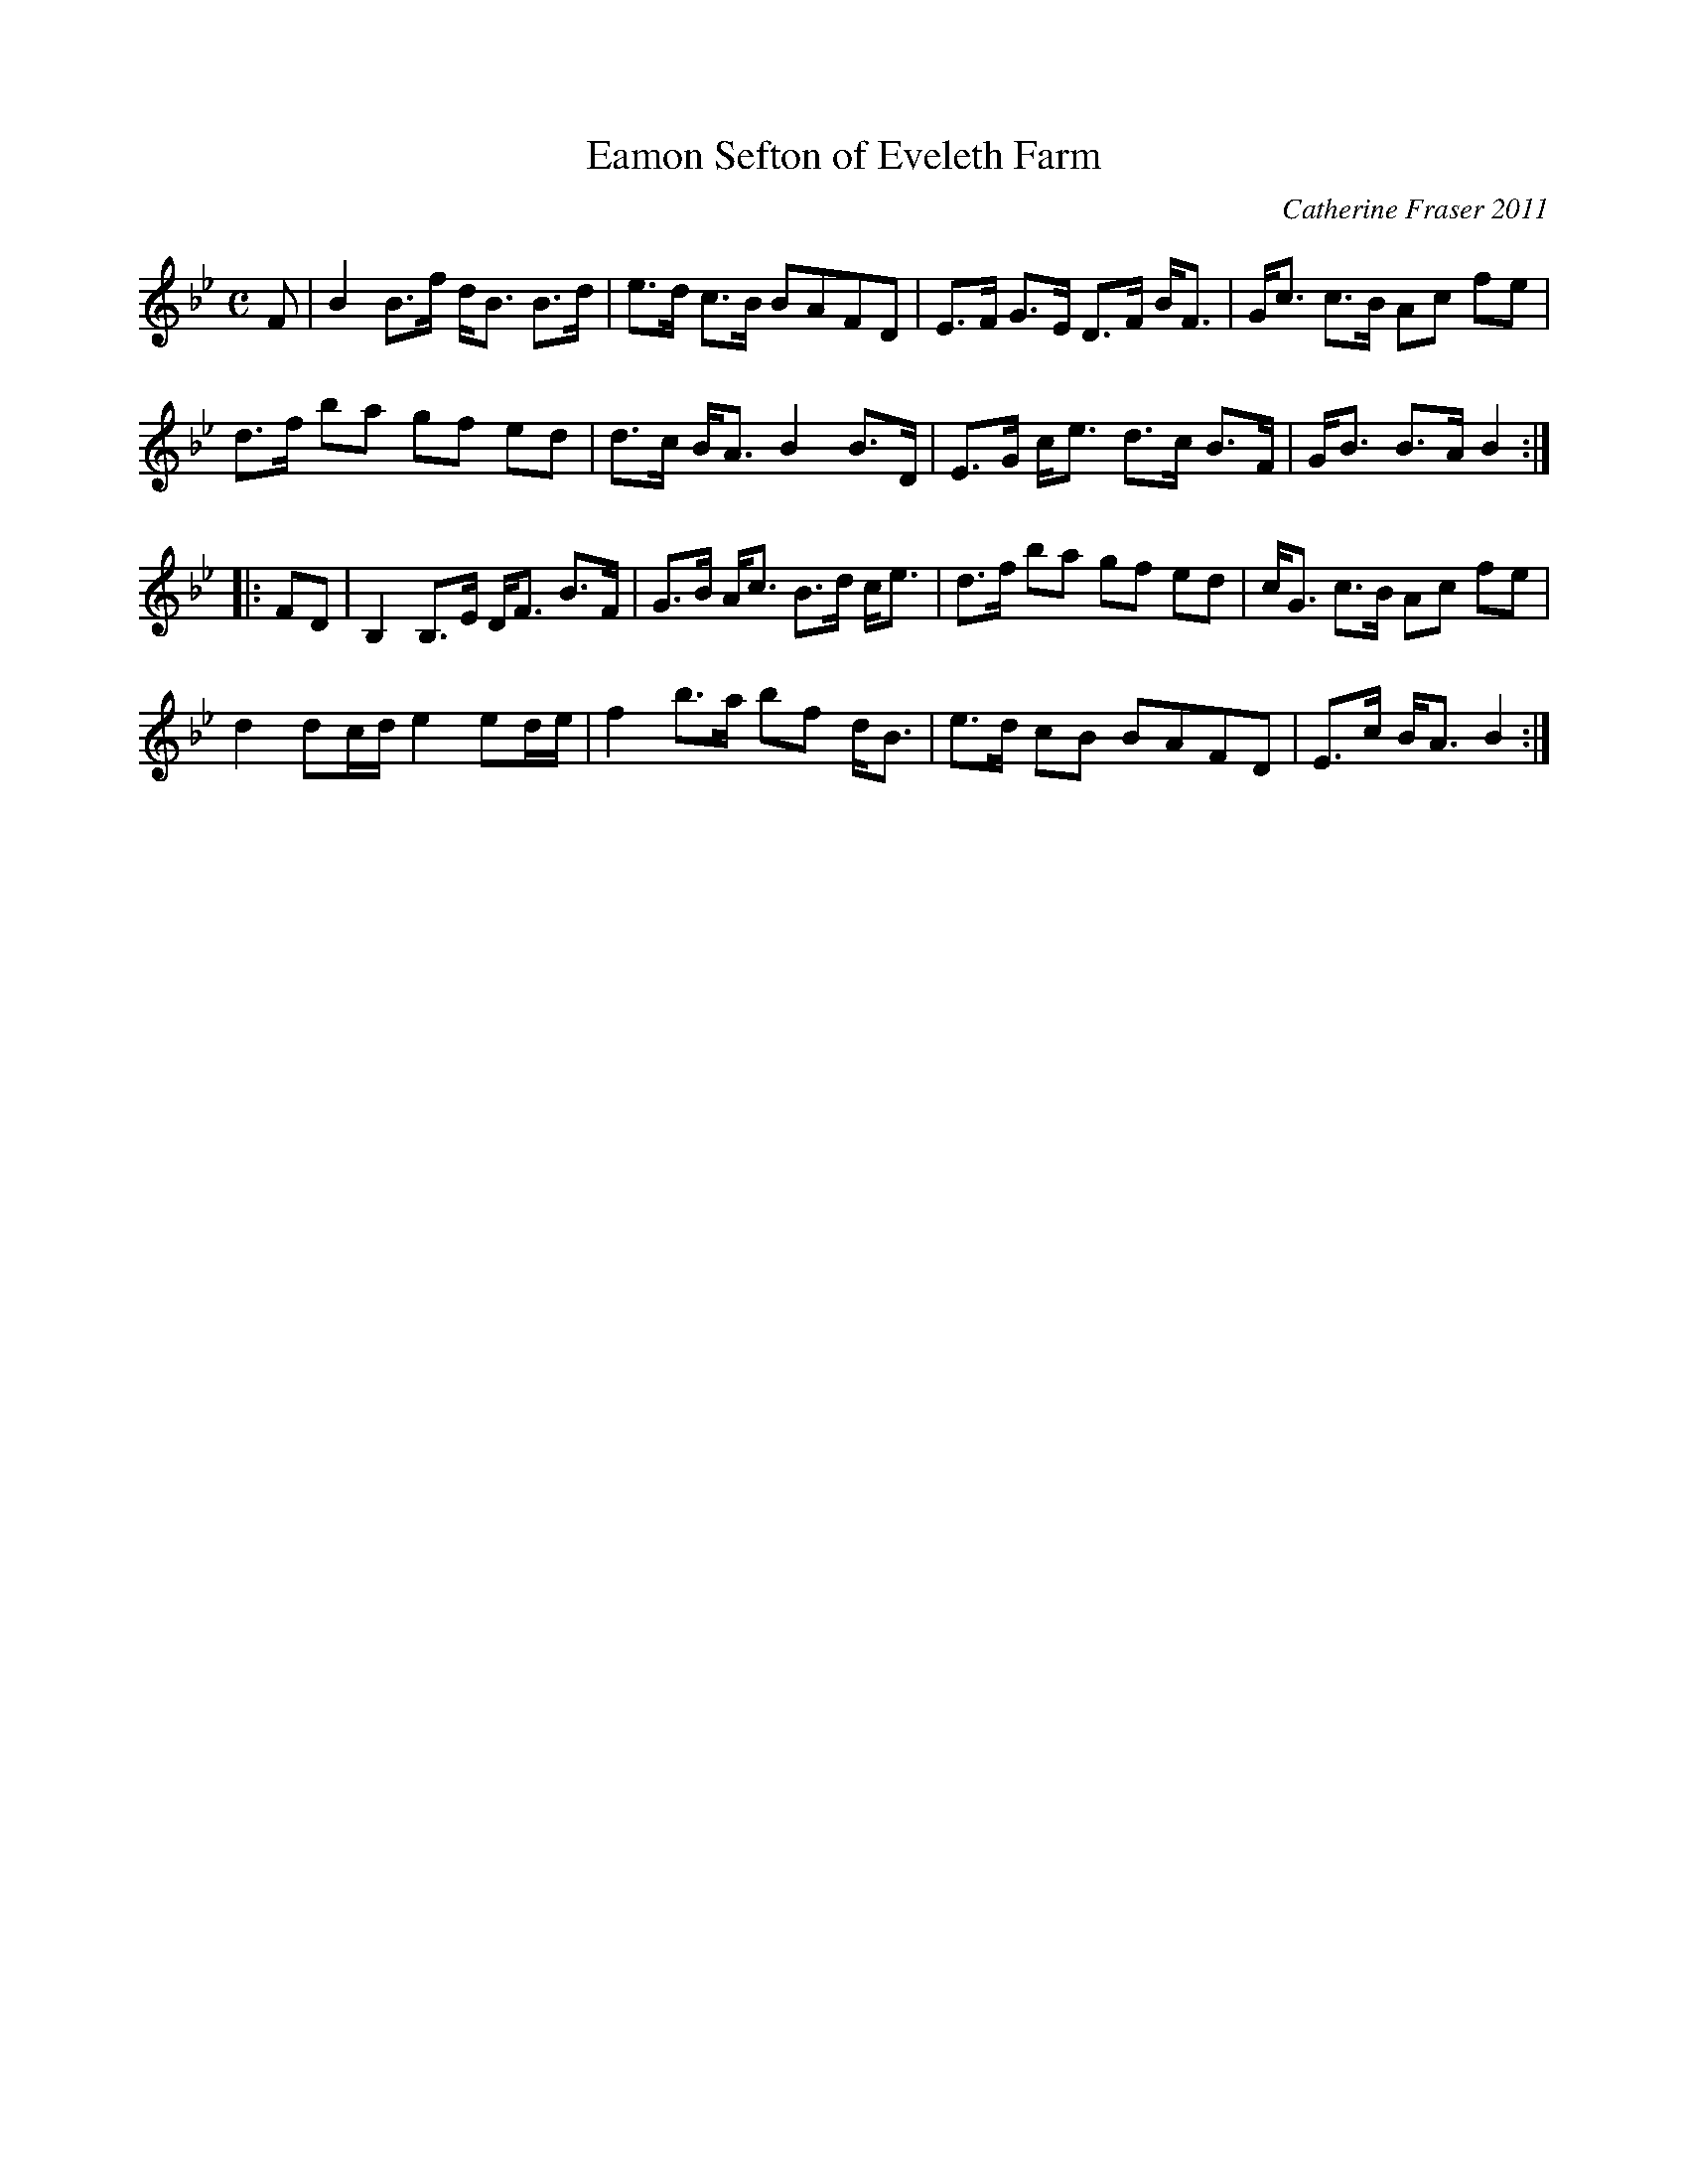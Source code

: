 X: 1
T: Eamon Sefton of Eveleth Farm
C: Catherine Fraser 2011
R: strathspey
S: printed page in Concord Slow Scottish Session collection
Z: 2015 John Chambers <jc:trillian.mit.edu>
M: C
L: 1/16
K: Bb
F2 |\
B4 B3f dB3 B3d | e3d c3B B2A2F2D2 |\
E3F G3E D3F BF3 | Gc3 c3B A2c2 f2e2 |
d3f b2a2 g2f2 e2d2 | d3c BA3 B4 B3D |\
E3G ce3 d3c B3F | GB3 B3A B4 :|
|: F2D2 |\
B,4 B,3E DF3 B3F | G3B Ac3 B3d ce3 |\
d3f b2a2 g2f2 e2d2 | cG3 c3B A2c2 f2e2 |
d4 d2cd e4 e2de | f4 b3a b2f2 dB3 |\
e3d c2B2 B2A2F2D2 | E3c BA3 B4 :|
